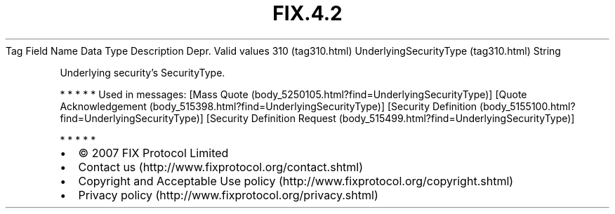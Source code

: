 .TH FIX.4.2 "" "" "Tag #310"
Tag
Field Name
Data Type
Description
Depr.
Valid values
310 (tag310.html)
UnderlyingSecurityType (tag310.html)
String
.PP
Underlying security’s SecurityType.
.PP
   *   *   *   *   *
Used in messages:
[Mass Quote (body_5250105.html?find=UnderlyingSecurityType)]
[Quote Acknowledgement (body_515398.html?find=UnderlyingSecurityType)]
[Security Definition (body_5155100.html?find=UnderlyingSecurityType)]
[Security Definition Request (body_515499.html?find=UnderlyingSecurityType)]
.PP
   *   *   *   *   *
.PP
.PP
.IP \[bu] 2
© 2007 FIX Protocol Limited
.IP \[bu] 2
Contact us (http://www.fixprotocol.org/contact.shtml)
.IP \[bu] 2
Copyright and Acceptable Use policy (http://www.fixprotocol.org/copyright.shtml)
.IP \[bu] 2
Privacy policy (http://www.fixprotocol.org/privacy.shtml)

